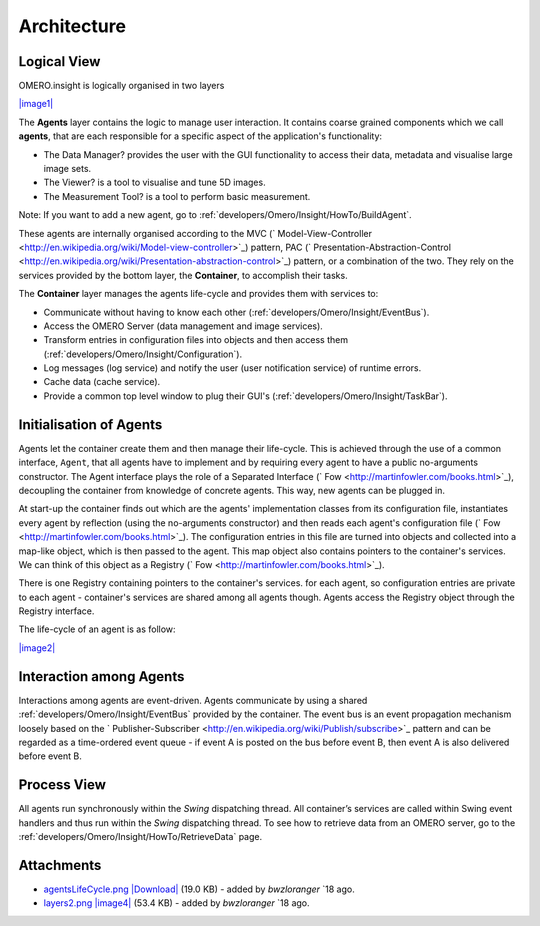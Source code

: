 .. _developers/Omero/Insight/Architecture:

Architecture
------------

Logical View
~~~~~~~~~~~~

OMERO.insight is logically organised in two layers

`|image1| </ome/attachment/wiki/OmeroInsightArchitecture/layers2.png>`_

The **Agents** layer contains the logic to manage user interaction. It
contains coarse grained components which we call **agents**, that are
each responsible for a specific aspect of the application's
functionality:

-  The Data Manager? provides the user with the GUI functionality to
   access their data, metadata and visualise large image sets.
-  The Viewer? is a tool to visualise and tune 5D images.
-  The Measurement Tool? is a tool to perform basic measurement.

Note: If you want to add a new agent, go to :ref:`developers/Omero/Insight/HowTo/BuildAgent`.

These agents are internally organised according to the MVC
(` Model-View-Controller <http://en.wikipedia.org/wiki/Model-view-controller>`_)
pattern, PAC
(` Presentation-Abstraction-Control <http://en.wikipedia.org/wiki/Presentation-abstraction-control>`_)
pattern, or a combination of the two. They rely on the services provided
by the bottom layer, the **Container**, to accomplish their tasks.

The **Container** layer manages the agents life-cycle and provides them
with services to:

-  Communicate without having to know each other 
   (:ref:`developers/Omero/Insight/EventBus`).
-  Access the OMERO Server (data management and image services).
-  Transform entries in configuration files into objects and then access
   them (:ref:`developers/Omero/Insight/Configuration`).
-  Log messages (log service) and notify the user (user notification
   service) of runtime errors.
-  Cache data (cache service).
-  Provide a common top level window to plug their GUI's 
   (:ref:`developers/Omero/Insight/TaskBar`).

Initialisation of Agents
~~~~~~~~~~~~~~~~~~~~~~~~

Agents let the container create them and then manage their life-cycle.
This is achieved through the use of a common interface, ``Agent``, that
all agents have to implement and by requiring every agent to have a
public no-arguments constructor. The Agent interface plays the role of a
Separated Interface (` Fow <http://martinfowler.com/books.html>`_),
decoupling the container from knowledge of concrete agents. This way,
new agents can be plugged in.

At start-up the container finds out which are the agents' implementation
classes from its configuration file, instantiates every agent by
reflection (using the no-arguments constructor) and then reads each
agent's configuration file
(` Fow <http://martinfowler.com/books.html>`_). The configuration
entries in this file are turned into objects and collected into a
map-like object, which is then passed to the agent. This map object also
contains pointers to the container's services. We can think of this
object as a Registry (` Fow <http://martinfowler.com/books.html>`_).

There is one Registry containing pointers to the container's services.
for each agent, so configuration entries are private to each agent -
container's services are shared among all agents though. Agents access
the Registry object through the Registry interface.

The life-cycle of an agent is as follow:

`|image2| </ome/attachment/wiki/OmeroInsightArchitecture/agentsLifeCycle.png>`_

Interaction among Agents
~~~~~~~~~~~~~~~~~~~~~~~~

Interactions among agents are event-driven. Agents communicate by using
a shared :ref:`developers/Omero/Insight/EventBus` provided by the
container. The event bus is an event propagation mechanism loosely based
on the
` Publisher-Subscriber <http://en.wikipedia.org/wiki/Publish/subscribe>`_
pattern and can be regarded as a time-ordered event queue - if event A
is posted on the bus before event B, then event A is also delivered
before event B.

Process View
~~~~~~~~~~~~

All agents run synchronously within the *Swing* dispatching thread. All
container’s services are called within Swing event handlers and thus run
within the *Swing* dispatching thread. To see how to retrieve data from
an OMERO server, go to the :ref:`developers/Omero/Insight/HowTo/RetrieveData` page.

.. seealso:: 
    :ref:`developers/Omero/Insight/ImplementationView`, 
    :ref:`developers/Omero/Insight/EventBus`

Attachments
~~~~~~~~~~~

-  `agentsLifeCycle.png </ome/attachment/wiki/OmeroInsightArchitecture/agentsLifeCycle.png>`_
   `|Download| </ome/raw-attachment/wiki/OmeroInsightArchitecture/agentsLifeCycle.png>`_
   (19.0 KB) - added by *bwzloranger* `18
   ago.
-  `layers2.png </ome/attachment/wiki/OmeroInsightArchitecture/layers2.png>`_
   `|image4| </ome/raw-attachment/wiki/OmeroInsightArchitecture/layers2.png>`_
   (53.4 KB) - added by *bwzloranger* `18
   ago.
